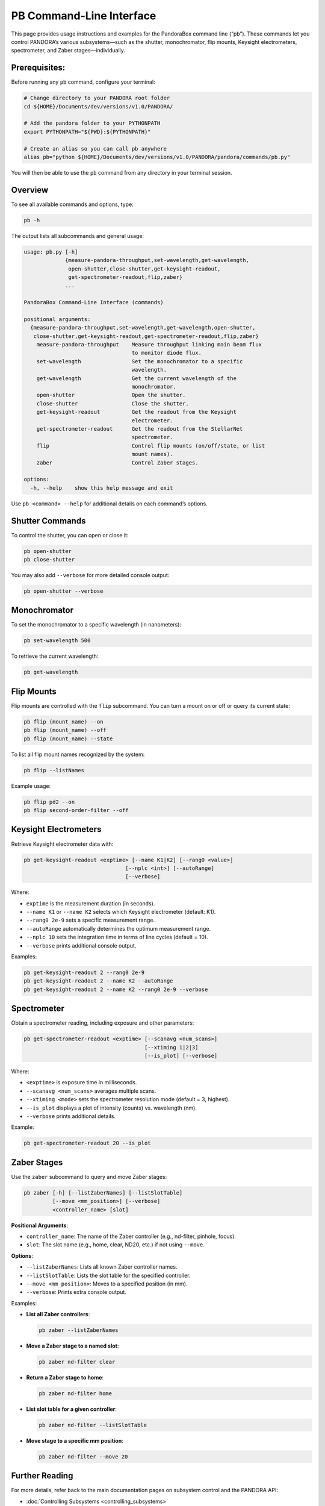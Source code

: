 .. _pandora_box_command_line:

PB Command-Line Interface
=================================

This page provides usage instructions and examples for the PandoraBox command line (“pb”). These commands let you control PANDORA’s various subsystems—such as the shutter, monochromator, flip mounts, Keysight electrometers, spectrometer, and Zaber stages—individually.

Prerequisites: 
-------------------------------------------

Before running any ``pb`` command, configure your terminal:

.. code-block:: bash

   # Change directory to your PANDORA root folder
   cd ${HOME}/Documents/dev/versions/v1.0/PANDORA/

   # Add the pandora folder to your PYTHONPATH
   export PYTHONPATH="${PWD}:${PYTHONPATH}"

   # Create an alias so you can call pb anywhere
   alias pb="python ${HOME}/Documents/dev/versions/v1.0/PANDORA/pandora/commands/pb.py"

You will then be able to use the ``pb`` command from any directory in your terminal session.

Overview
------------------------------

To see all available commands and options, type:

.. code-block:: bash

   pb -h

The output lists all subcommands and general usage:

.. code-block:: text

   usage: pb.py [-h]
                {measure-pandora-throughput,set-wavelength,get-wavelength,
                 open-shutter,close-shutter,get-keysight-readout,
                 get-spectrometer-readout,flip,zaber}
                ...

   PandoraBox Command-Line Interface (commands)

   positional arguments:
     {measure-pandora-throughput,set-wavelength,get-wavelength,open-shutter,
      close-shutter,get-keysight-readout,get-spectrometer-readout,flip,zaber}
       measure-pandora-throughput    Measure throughput linking main beam flux
                                     to monitor diode flux.
       set-wavelength                Set the monochromator to a specific
                                     wavelength.
       get-wavelength                Get the current wavelength of the
                                     monochromator.
       open-shutter                  Open the shutter.
       close-shutter                 Close the shutter.
       get-keysight-readout          Get the readout from the Keysight
                                     electrometer.
       get-spectrometer-readout      Get the readout from the StellarNet
                                     spectrometer.
       flip                          Control flip mounts (on/off/state, or list
                                     mount names).
       zaber                         Control Zaber stages.

   options:
     -h, --help    show this help message and exit

Use ``pb <command> --help`` for additional details on each command’s options.

Shutter Commands
----------------

To control the shutter, you can open or close it:

.. code-block:: bash

   pb open-shutter
   pb close-shutter

You may also add ``--verbose`` for more detailed console output:

.. code-block:: bash

   pb open-shutter --verbose

Monochromator
---------------------------------

To set the monochromator to a specific wavelength (in nanometers):

.. code-block:: bash

   pb set-wavelength 500

To retrieve the current wavelength:

.. code-block:: bash

   pb get-wavelength

Flip Mounts
-----------

Flip mounts are controlled with the ``flip`` subcommand. You can turn a mount on or off or query its current state:

.. code-block:: bash

   pb flip (mount_name) --on
   pb flip (mount_name) --off
   pb flip (mount_name) --state

To list all flip mount names recognized by the system:

.. code-block:: bash

   pb flip --listNames

Example usage:

.. code-block:: bash

   pb flip pd2 --on
   pb flip second-order-filter --off

Keysight Electrometers
----------------------

Retrieve Keysight electrometer data with:

.. code-block:: bash

   pb get-keysight-readout <exptime> [--name K1|K2] [--rang0 <value>]
                                   [--nplc <int>] [--autoRange]
                                   [--verbose]

Where:

- ``exptime`` is the measurement duration (in seconds).
- ``--name K1`` or ``--name K2`` selects which Keysight electrometer (default: K1).
- ``--rang0 2e-9`` sets a specific measurement range.
- ``--autoRange`` automatically determines the optimum measurement range.
- ``--nplc 10`` sets the integration time in terms of line cycles (default = 10).
- ``--verbose`` prints additional console output.

Examples:

.. code-block:: bash

   pb get-keysight-readout 2 --rang0 2e-9
   pb get-keysight-readout 2 --name K2 --autoRange
   pb get-keysight-readout 2 --name K2 --rang0 2e-9 --verbose

Spectrometer
------------

Obtain a spectrometer reading, including exposure and other parameters:

.. code-block:: bash

   pb get-spectrometer-readout <exptime> [--scanavg <num_scans>]
                                         [--xtiming 1|2|3]
                                         [--is_plot] [--verbose]

Where:

- ``<exptime>`` is exposure time in milliseconds.
- ``--scanavg <num_scans>`` averages multiple scans.
- ``--xtiming <mode>`` sets the spectrometer resolution mode (default = 3, highest).
- ``--is_plot`` displays a plot of intensity (counts) vs. wavelength (nm).
- ``--verbose`` prints additional details.

Example:

.. code-block:: bash

   pb get-spectrometer-readout 20 --is_plot

Zaber Stages
------------

Use the ``zaber`` subcommand to query and move Zaber stages:

.. code-block:: bash

   pb zaber [-h] [--listZaberNames] [--listSlotTable]
            [--move <mm_position>] [--verbose]
            <controller_name> [slot]

**Positional Arguments**:

- ``controller_name``: The name of the Zaber controller (e.g., nd-filter, pinhole, focus).
- ``slot``: The slot name (e.g., home, clear, ND20, etc.) if not using ``--move``.

**Options**:

- ``--listZaberNames``: Lists all known Zaber controller names.
- ``--listSlotTable``: Lists the slot table for the specified controller.
- ``--move <mm_position>``: Moves to a specified position (in mm).
- ``--verbose``: Prints extra console output.

Examples:

- **List all Zaber controllers**:

  .. code-block:: bash

     pb zaber --listZaberNames

- **Move a Zaber stage to a named slot**:

  .. code-block:: bash

     pb zaber nd-filter clear

- **Return a Zaber stage to home**:

  .. code-block:: bash

     pb zaber nd-filter home

- **List slot table for a given controller**:

  .. code-block:: bash

     pb zaber nd-filter --listSlotTable

- **Move stage to a specific mm position**:

  .. code-block:: bash

     pb zaber nd-filter --move 20


Further Reading
---------------

For more details, refer back to the main documentation pages on subsystem control and the PANDORA API:

- :doc:`Controlling Subsystems <controlling_subsystems>`
- :doc:`PANDORA Controller API <api/modules>`

This command-line interface is a convenient way to script, automate, or quickly test your laboratory workflows without needing to write Python code in a separate file. For larger automation tasks, consider using the Python API directly.

.. note::

   If you encounter issues or need advanced troubleshooting, please refer to additional resources in the :doc:`configuration_file` and :doc:`database_access` documentation, or consult the upcoming “Installation” and “User Guides” sections.